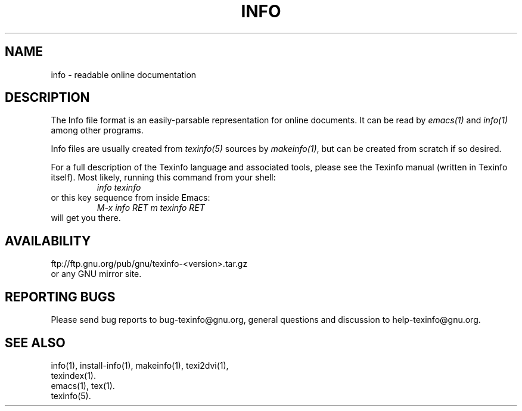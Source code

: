 .\" info(5)
.\" $Id: info.5,v 1.1 2002/12/05 21:07:14 earnie Exp $
.\"
.\" Copyright (C) 1998 Free Software Foundation, Inc.
.\"
.\" Permission is granted to make and distribute verbatim copies of this
.\" manual provided the copyright notice and this permission notice are
.\" preserved on all copies.
.\"
.\" Permission is granted to copy and distribute modified versions of
.\" this manual under the conditions for verbatim copying, provided that
.\" the entire resulting derived work is distributed under the terms of a
.\" permission notice identical to this one.
.\"
.\" Permission is granted to copy and distribute translations of this
.\" manual into another language, under the above conditions for modified
.\" versions, except that this permission notice may be stated in a
.\" translation approved by the Foundation.
.\"
.TH INFO 5 "GNU Info" "FSF"
.SH NAME
info \- readable online documentation
.SH DESCRIPTION
The Info file format is an easily-parsable representation for online
documents.  It can be read by
.I emacs(1)
and
.I info(1)
among other programs.
.PP
Info files are usually created from
.I texinfo(5)
sources by
.IR makeinfo(1) ,
but can be created from scratch if so desired.
.PP
For a full description of the Texinfo language and associated tools,
please see the Texinfo manual (written in Texinfo itself).  Most likely,
running this command from your shell:
.RS
.I info texinfo
.RE
or this key sequence from inside Emacs:
.RS
.I M-x info RET m texinfo RET
.RE
will get you there.
.SH AVAILABILITY
ftp://ftp.gnu.org/pub/gnu/texinfo-<version>.tar.gz
.br
or any GNU mirror site.
.SH "REPORTING BUGS"
Please send bug reports to bug-texinfo@gnu.org,
general questions and discussion to help-texinfo@gnu.org.
.SH "SEE ALSO"
info(1), install-info(1), makeinfo(1), texi2dvi(1),
.br
texindex(1).
.br
emacs(1), tex(1).
.br
texinfo(5).

